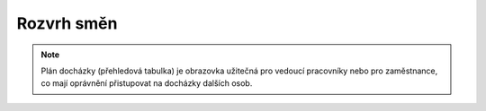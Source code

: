 
Rozvrh směn
===============

.. contents:: V této části:
  :local:
  :depth: 2

.. note:: Plán docházky (přehledová tabulka) je obrazovka užitečná pro vedoucí pracovníky nebo pro zaměstnance, co mají oprávnění přistupovat na docházky dalších osob.

